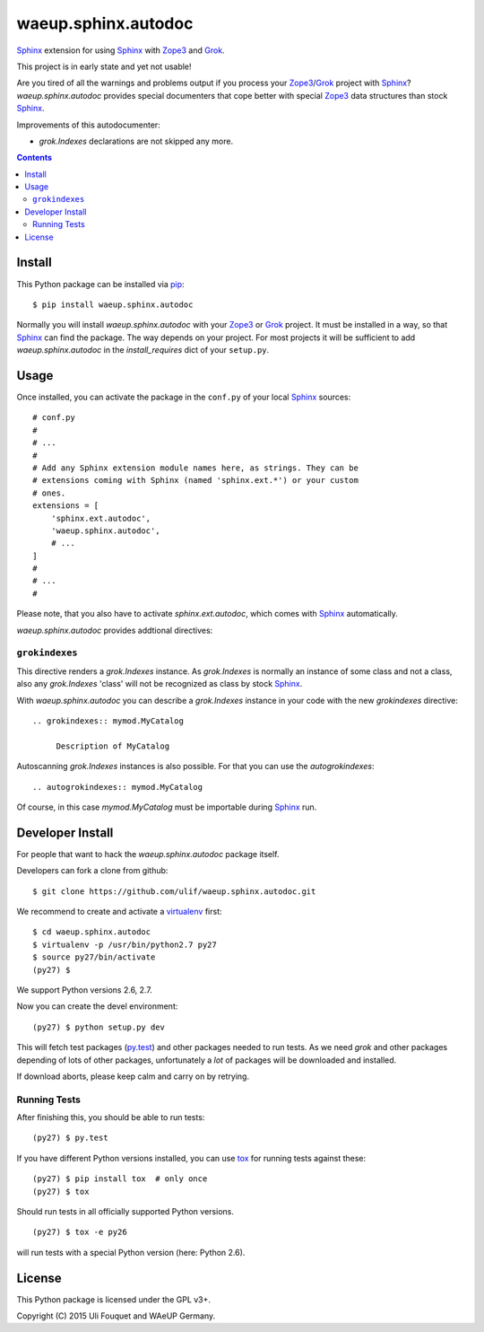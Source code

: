 waeup.sphinx.autodoc
********************

Sphinx_ extension for using Sphinx_ with Zope3_ and Grok_.

This project is in early state and yet not usable!

Are you tired of all the warnings and problems output if you process
your Zope3_/Grok_ project with Sphinx_? `waeup.sphinx.autodoc`
provides special documenters that cope better with special Zope3_ data
structures than stock Sphinx_.

Improvements of this autodocumenter:

- `grok.Indexes` declarations are not skipped any more.

.. contents::


Install
=======

This Python package can be installed via pip_::

  $ pip install waeup.sphinx.autodoc

Normally you will install `waeup.sphinx.autodoc` with your Zope3_ or
Grok_ project. It must be installed in a way, so that Sphinx_ can find
the package. The way depends on your project. For most projects it
will be sufficient to add `waeup.sphinx.autodoc` in the
`install_requires` dict of your ``setup.py``.

Usage
=====

Once installed, you can activate the package in the ``conf.py`` of
your local Sphinx_ sources::

  # conf.py
  #
  # ...
  #
  # Add any Sphinx extension module names here, as strings. They can be
  # extensions coming with Sphinx (named 'sphinx.ext.*') or your custom
  # ones.
  extensions = [
      'sphinx.ext.autodoc',
      'waeup.sphinx.autodoc',
      # ...
  ]
  #
  # ...
  #

Please note, that you also have to activate `sphinx.ext.autodoc`,
which comes with Sphinx_ automatically.

`waeup.sphinx.autodoc` provides addtional directives:

``grokindexes``
---------------

This directive renders a `grok.Indexes` instance. As `grok.Indexes` is
normally an instance of some class and not a class, also any
`grok.Indexes` 'class' will not be recognized as class by stock
Sphinx_.

With `waeup.sphinx.autodoc` you can describe a `grok.Indexes` instance
in your code with the new `grokindexes` directive::

   .. grokindexes:: mymod.MyCatalog

        Description of MyCatalog

Autoscanning `grok.Indexes` instances is also possible. For that you
can use the `autogrokindexes`::

   .. autogrokindexes:: mymod.MyCatalog

Of course, in this case `mymod.MyCatalog` must be importable during
Sphinx_ run.


Developer Install
=================

For people that want to hack the `waeup.sphinx.autodoc` package
itself.

Developers can fork a clone from github::

  $ git clone https://github.com/ulif/waeup.sphinx.autodoc.git

We recommend to create and activate a virtualenv_ first::

  $ cd waeup.sphinx.autodoc
  $ virtualenv -p /usr/bin/python2.7 py27
  $ source py27/bin/activate
  (py27) $

We support Python versions 2.6, 2.7.

Now you can create the devel environment::

  (py27) $ python setup.py dev

This will fetch test packages (py.test_) and other packages needed to
run tests. As we need `grok` and other packages depending of lots of
other packages, unfortunately a *lot* of packages will be downloaded
and installed.

If download aborts, please keep calm and carry on by retrying.

Running Tests
-------------

After finishing this, you should be able to run tests::

  (py27) $ py.test

If you have different Python versions installed, you can use tox_ for
running tests against these::

  (py27) $ pip install tox  # only once
  (py27) $ tox

Should run tests in all officially supported Python versions.

::

  (py27) $ tox -e py26

will run tests with a special Python version (here: Python 2.6).


License
=======

This Python package is licensed under the GPL v3+.

Copyright (C) 2015 Uli Fouquet and WAeUP Germany.


.. _pip: https://pip.pypa.io/
.. _`Sphinx`: http://sphinx-doc.org/
.. _`Zope3`: http://www.zope.org/
.. _`Grok`: http://grok.zope.org/
.. _virtualenv: https://virtualenv.pypa.io/
.. _py.test: https://pytest.org/
.. _tox: https://tox.testrun.org/
